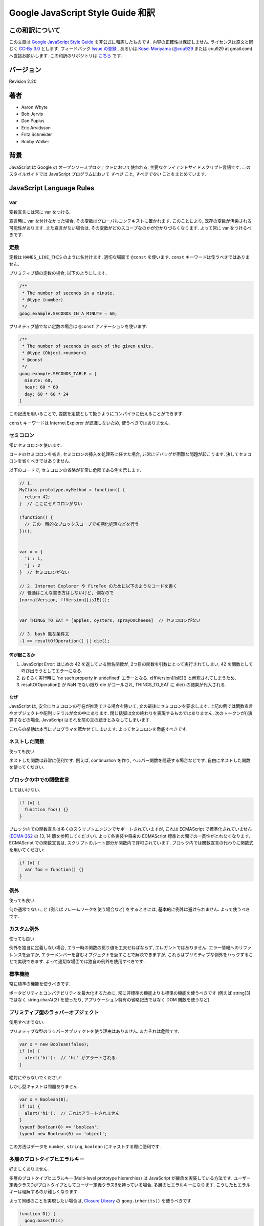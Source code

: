 .. -*- coding: utf-8; -*-

.. Google JavaScript Style Guide 和訳

===============================================================
Google JavaScript Style Guide 和訳
===============================================================


この和訳について
====================
この文章は `Google JavaScript Style Guide <http://google-styleguide.googlecode.com/svn/trunk/javascriptguide.xml>`_ を非公式に和訳したものです. 内容の正確性は保証しません. ライセンスは原文と同じく `CC-By 3.0 <http://creativecommons.org/licenses/by/3.0/>`_ とします. フィードバック `Issue の登録 <https://github.com/cou929/Japanese-Translation-of-Google-JavaScript-Style-Guide/issues>`_ , あるいは `Kosei Moriyama <http://cou929.nu/>`_ (`@cou929 <http://twitter.com/cou929>`_ または cou929 at gmail.com) へ直接お願いします. この和訳のリポジトリは `こちら <https://github.com/cou929/Japanese-Translation-of-Google-JavaScript-Style-Guide/blob/master/doc/index.rst>`_ です.

バージョン
========================================
Revision 2.20

著者
========================================

* Aaron Whyte
* Bob Jervis
* Dan Pupius
* Eric Arvidsson
* Fritz Schneider
* Robby Walker

背景
========================================
JavaScript は Google の オープンソースプロジェクトにおいて使われる, 主要なクライアントサイドスクリプト言語です. このスタイルガイドでは JavaScript プログラムにおいて `すべき` こと, `すべきでない` ことをまとめています.

JavaScript Language Rules
========================================

var
----------------------------------------
変数宣言には常に var をつける.

宣言時に var を付けなかった場合, その変数はグローバルコンテキストに置かれます. このことにより, 既存の変数が汚染される可能性があります. また宣言がない場合は, その変数がどのスコープなのかが分かりづらくなります. よって常に var をつけるべきです.

定数
----------------------------------------
定数は ``NAMES_LIKE_THIS`` のように名付けます. 適切な場面で ``@const`` を使います. ``const`` キーワードは使うべきではありません.

プリミティブ値の定数の場合, 以下のようにします.

.. code-block:: javascript

   /**
    * The number of seconds in a minute.
    * @type {number}
    */
   goog.example.SECONDS_IN_A_MINUTE = 60;

プリミティブ値でない定数の場合は ``@const`` アノテーションを使います.

.. code-block:: javascript

   /**
    * The number of seconds in each of the given units.
    * @type {Object.<number>}
    * @const
    */
   goog.example.SECONDS_TABLE = {
     minute: 60,
     hour: 60 * 60
     day: 60 * 60 * 24
   }

この記法を用いることで, 変数を定数として扱うようにコンパイラに伝えることができます.

``const`` キーワードは Internet Explorer が認識しないため, 使うべきではありません.

セミコロン
----------------------------------------
常にセミコロンを使います.

コードのセミコロンを省き, セミコロンの挿入を処理系に任せた場合, 非常にデバッグが困難な問題が起こります. 決してセミコロンを省くべきではありません.

以下のコードで, セミコロンの省略が非常に危険である例を示します.

.. code-block:: javascript

   // 1.
   MyClass.prototype.myMethod = function() {
     return 42;
   }  // ここにセミコロンがない
   
   (function() {
     // この一時的なブロックスコープで初期化処理などを行う
   })();
   
   
   var x = {
     'i': 1,
     'j': 2
   }  // セミコロンがない
   
   // 2. Internet Explorer や FireFox のために以下のようなコードを書く
   // 普通はこんな書き方はしないけど, 例なので
   [normalVersion, ffVersion][isIE]();
   
   
   var THINGS_TO_EAT = [apples, oysters, sprayOnCheese]  // セミコロンがない
   
   // 3. bash 風な条件文
   -1 == resultOfOperation() || die();

何が起こるか
****************************************

1. JavaScript Error: はじめの 42 を返している無名関数が, 2つ目の関数を引数にとって実行されてしまい, 42 を関数として呼び出そうとしてエラーになる.
2. おそらく実行時に 'no such property in undefined' エラーとなる. x[ffVersion][isIE]() と解釈されてしまうため.
3. resultOfOperation() が NaN でない限り die がコールされ, THINGS_TO_EAT に die() の結果が代入される.

なぜ
****************************************
JavaScript は, 安全にセミコロンの存在が推測できる場合を除いて, 文の最後にセミコロンを要求します. 上記の例では関数宣言やオブジェクトや配列リテラルが文の中にあります. 閉じ括弧は文の終わりを表現するものではありません. 次のトークンが()演算子などの場合, JavaScript はそれを前の文の続きとみなしてしまいます.

これらの挙動は本当にプログラマを驚かせてしまいます. よってセミコロンを徹底すべきです.

ネストした関数
----------------------------------------
使っても良い.

ネストした関数は非常に便利です. 例えば, continuation を作り, ヘルパー関数を隠蔽する場合などです. 自由にネストした関数を使ってください.

ブロックの中での関数宣言
----------------------------------------
してはいけない.

.. code-block:: javascript

   if (x) {
     function foo() {}
   }

ブロック内での関数宣言は多くのスクリプトエンジンでサポートされていますが, これは ECMAScript で標準化されていません (`ECMA-262 <http://www.ecma-international.org/publications/standards/Ecma-262.htm>`_ の 13, 14 節を参照してください). よって各実装や将来の ECMAScript 標準との間での一貫性がとれなくなります. ECMAScript での関数宣言は, スクリプトのルート部分か関数内で許可されています. ブロック内では関数宣言の代わりに関数式を用いてください:

.. code-block:: javascript

   if (x) {
     var foo = function() {}
   }

例外
----------------------------------------
使っても良い.

何か通常でないこと (例えばフレームワークを使う場合など) をするときには, 基本的に例外は避けられません. よって使うべきです.

カスタム例外
----------------------------------------
使っても良い.

例外を独自に定義しない場合, エラー時の関数の戻り値を工夫せねばならず, エレガントではありません. エラー情報へのリファレンスを返すか, エラーメンバーを含むオブジェクトを返すことで解決できますが, これらはプリミティブな例外をハックすることで実現できます. よって適切な場面では独自の例外を使用すべきです.

標準機能
----------------------------------------
常に標準の機能を使うべきです.

ポータビリティとコンパチビリティを最大化するために, 常に非標準の機能よりも標準の機能を使うべきです (例えば string[3] ではなく string.charAt(3) を使ったり, アプリケーション特有の省略記法ではなく DOM 関数を使うなど).

プリミティブ型のラッパーオブジェクト
----------------------------------------
使用すべきでない.

プリミティブな型のラッパーオブジェクトを使う理由はありません. またそれは危険です.

.. code-block:: javascript

   var x = new Boolean(false);
   if (x) {
     alert('hi');  // 'hi' がアラートされる.
   }

絶対にやらないでください!

しかし型キャストは問題ありません.

.. code-block:: javascript

   var x = Boolean(0);
   if (x) {
     alert('hi');  // これはアラートされません
   }
   typeof Boolean(0) == 'boolean';
   typeof new Boolean(0) == 'object';

この方法はデータを ``number``, ``string``, ``boolean`` にキャストする際に便利です.

多層のプロトタイプヒエラルキー
----------------------------------------
好ましくありません.

多層のプロトタイプヒエラルキー(Multi-level prototype hierarchies) は JavaScript が継承を実装している方法です. ユーザー定義クラスDがプロトタイプとしてユーザー定義クラスBを持っている場合, 多層のヒエラルキーになります. こうしたヒエラルキーは理解するのが難しくなります.

よって同様のことを実現したい場合は, `Closure Library <http://code.google.com/closure/library/>`_ の ``goog.inherits()`` を使うべきです.

.. code-block:: javascript
   
   function D() {
     goog.base(this)
   }
   goog.inherits(D, B);
   
   D.prototype.method = function() {
     ...
   };

関数宣言
----------------------------------------
``Foo.prototype.bar = function() { ... };``

メソッドやプロパティをコンストラクタに付与する方法はいくつかありますが, 次の方法を使用してください:

.. code-block:: javascript

   Foo.prototype.bar = function() {
     /* ... */
   };

クロージャ
----------------------------------------
使っても良い. ただし慎重に.

クロージャは JavaScript の中でも最も便利でよく見る機能です. `クロージャについて詳しくはこちらを参照してください <http://jibbering.com/faq/notes/closures/>`_.

ただし一点注意すべき点は, クロージャはその閉じたスコープへのポインタを保持しているという点です. そのため, クロージャを DOM 要素に付加すると循環参照が発生する可能性があり, メモリリークの原因となります. 例えば, 以下のコードを見てください:

.. code-block:: javascript

   function foo(element, a, b) {
     element.onclick = function() { /* 引数 a と b を使う */ };
   }

上記の無名関数はそれらを使う・使わないにかかわらず ``element``, ``a``, ``b`` への参照をずっと保持しています. ``element`` はクロージャへの参照をもっているので, 循環が発生していて, gc が回収できなくなっています. この場合, コードは以下のような構造になっています:

.. code-block:: javascript

   function foo(element, a, b) {
     element.onclick = bar(a, b);
   }
   
   function bar(a, b) {
     return function() { /* 引数 a と b を使う */ }
   }

eval()
----------------------------------------
デシリアライズ (deserialization) するときのみ使用可. (例えば RPC レスポンスを評価するときなど)

``eval()`` はセマンティクスを混乱させやすいし, ユーザーインプットを ``eval()`` したものは危険です. 通常はもっとクリアで安全な代替手段が存在するので, 大抵の場合には ``eval()`` は使用すべきではありません. しかし ``eval`` をデシリアライズ (deserialization) に使う場合は, 代替手段よりも ``eval`` の方が便利です. (例えば RPC レスポンスを評価するときなど)

Deserialization とはバイト列をメモリ上のデータ構造に変換する処理です. 例えば, 以下のようなオブジェクトがファイルに書き出してあったとします:

.. code-block:: javascript

   users = [
     {
       name: 'Eric',
       id: 37824,
       email: 'jellyvore@myway.com'
     },
     {
       name: 'xtof',
       id: 31337,
       email: 'b4d455h4x0r@google.com'
     },
     ...
   ];

単にこの文字列を ``eval`` するだけで, このデータをメモリに移すことができます.

また, ``eval()`` によって RPC のレスポンスを簡単にデコードできます. 例えば ``XMLHttpRequest`` を使って RPC の呼出を行ない, サーバは JavaScript を返す場合はこのようになります:

.. code-block:: javascript

   var userOnline = false;
   var user = 'nusrat';
   var xmlhttp = new XMLHttpRequest();
   xmlhttp.open('GET', 'http://chat.google.com/isUserOnline?user=' + user, false);
   xmlhttp.send('');
   // サーバは以下のようなコードを返す:
   // userOnline = true;
   if (xmlhttp.status == 200) {
     eval(xmlhttp.responseText);
   }
   // userOnline は現在 true になる.

with() {}
----------------------------------------
使用すべきでない.

``with`` によってコードの意味がわかりにくくなります. ``with`` のオブジェクトはローカル変数と衝突するプロパティを持ちます. これによってプログラムの意味が大きく変わってしまいます. 例えば次のコードはどういう動作をするでしょう?

.. code-block:: javascript

   with (foo) {
     var x = 3;
     return x;
   }

答え: anything. ローカル変数 ``x`` は ``foo`` プロパティによって上書きされます. もし ``x`` がセッターだったとき, 3 を代入することが沢山のコードを実行してしまいます. ``with`` を使ってはいけません.

this
----------------------------------------
オブジェクトのコンストラクタ, メソッド, クロージャのセットアップのときのみ使用可.

this の意味はトリッキーです. this はグローバルスコープを指していたり (多くの場合), 呼び出し元を指していたり (``eval``), DOMのノードを指していたり (イベントハンドラを HTML 要素にセットした場合), 新しく作られたオブジェクトを指していたり (コンストラクタ), なにか他のオブジェクトを指している場合 (call(), apply() された関数) もあります.

this の使用は間違えやすいので, 以下の場面以外での使用は制限されています.

- コンストラクタ内での使用
- オブジェクトのメソッド内での使用 (クロージャの作成を含む)

for-in ループ
----------------------------------------
オブジェクト, map, hash のキーに対してイテレーションする場合のみ使用可.

``for-in`` ループは配列のすべての要素を走査する場合などによく誤って利用されています. これはインデックス ``0`` から ``length - 1`` までをループするわけではなく, 配列プロトタイプにあるすべてのキーについてループします. 以下は ``for-in`` ループでの配列の走査を失敗する例です.

.. code-block:: javascript

   function printArray(arr) {
     for (var key in arr) {
       print(arr[key]);
     }
   }
   
   printArray([0,1,2,3]);  // 正しく動作.
   
   var a = new Array(10);
   printArray(a);  // 正しく動かない.
   
   a = document.getElementsByTagName('*');
   printArray(a);  // 正しく動かない.
   
   a = [0,1,2,3];
   a.buhu = 'wine';
   printArray(a);  // 正しく動かない.

   a = new Array;
   a[3] = 3;
   printArray(a);  // 正しく動かない.

配列には通常の ``for`` ループを使用してください.

.. code-block:: javascript

   function printArray(arr) {
     var l = arr.length;
     for (var i = 0; i < l; i++) {
       print(arr[i]);
     }
   }

連想配列
----------------------------------------
配列を map/hash/連想配列 として使用してはいけません.

連想配列は許可されていません, つまり配列に数値以外のインデックスを使用してはいけません. map/hash を使いたいときは配列でなくオブジェクトを使用してください. なぜならこのような機能はもともと配列ではなくオブジェクトの機能です. 配列はオブジェクトを拡張したものです (そして他の JavaScript のオブジェクト, Data, RegExp, String なども同様です).

複数行の string リテラル
----------------------------------------
以下のような複数行の文字列は使用してはいけません.

.. code-block:: javascript

   var myString = 'A rather long string of English text, an error message \
                   actually that just keeps going and going -- an error \
                   message to make the Energizer bunny blush (right through \
                   those Schwarzenegger shades)! Where was I? Oh yes, \
                   you\'ve got an error and all the extraneous whitespace is \
                   just gravy.  Have a nice day.';

各行の先頭の空白はコンパイラによって安全に取り除かれますが, スラッシュの後の空白によってトリッキーなエラーが発生する可能性があります. また多くの JavaScript エンジンはこの記法をサポートしていますが, これは ECMAScript 標準ではありません.

このような場合は, 次のように文字列を結合させます.

.. code-block:: javascript

   var myString = 'A rather long string of English text, an error message ' +
       'actually that just keeps going and going -- an error ' +
       'message to make the Energizer bunny blush (right through ' +
       'those Schwarzenegger shades)! Where was I? Oh yes, ' +
       'you\'ve got an error and all the extraneous whitespace is ' +
       'just gravy.  Have a nice day.';

.. note:: 訳注

   バックスラッシュによる複数行の string リテラルは ECMAScript 3 では非標準だったのですが, ECMAScript 5 では標準化されたようです.

   http://www.ecma-international.org/publications/files/ECMA-ST/ECMA-262.pdf

配列・オブジェクトリテラル
----------------------------------------
使用して良い.

``Array``, ``Object`` コンストラクタではなくリテラルを使ってください.

``Array`` コンストラクタはその引数の取り方のせいでエラーを引き起こしがちです.

.. code-block:: javascript
   
   // 長さは 3.
   var a1 = new Array(x1, x2, x3);
   
   // 長さは 2.
   var a2 = new Array(x1, x2);
   
   // もし x1 が数字で, かつ自然数の場合, length は x1 になる.
   // もし x1 が数字で, かつ自然数でない場合, 例外が発生する.
   // 数字でない場合, 配列は x1 を値として持つ.
   var a3 = new Array(x1);
   
   // 長さは 0.
   var a4 = new Array();

コンストラクタはこのような動作をするので, もし別のひとがコードを書き換えて, コンストラクタに2つの引数を与えていたところを1つにすると, その結果できた配列は期待する長さを持っていないかもしれません.

このようなミスを避けるために, 配列のリテラルを使用してください.

.. code-block:: javascript

   var a = [x1, x2, x3];
   var a2 = [x1, x2];
   var a3 = [x1];
   var a4 = [];

オブジェクトの場合は, コンストラクタに配列のような紛らわしさはないのですが, 可読性と一貫性のためにリテラルを使用してください. 

.. code-block:: javascript

   var o = new Object();
   
   var o2 = new Object();
   o2.a = 0;
   o2.b = 1;
   o2.c = 2;
   o2['strange key'] = 3;

上記のようなコードは, 以下のように書くべきです.

.. code-block:: javascript

   var o = {};
   
   var o2 = {
     a: 0,
     b: 1,
     c: 2,
     'strange key': 3
   };

ビルトインオブジェクトのプロトタイプの書き換え
--------------------------------------------------------------------------------
してはいけません.

``Object.prototype`` や ``Array.prototype`` などのビルトインオブジェクトのプロトタイプを変更することは厳密に禁じられています. ``Function.prototype`` などはそれに比べ比較的安全ですが, デバッグ時に問題を引き起こす可能性があるので, 変更は避けてください.

Internet Explorer の条件付きコメント
--------------------------------------------------------------------------------
使ってはいけない.

次のように書かないでください.

.. code-block:: javascript

   var f = function () {
     /*@cc_on if (@_jscript) { return 2* @*/  3; /*@ } @*/
   };

条件付きコメントはランタイムに JavaScript のシンタックスツリーを変更するので, 自動化されたツールの動作を妨げてしまいます.

JavaScript Style Rules
========================================

命名
----------------------------------------
基本的に次のように命名してください: ``functionNamesLikeThis, variableNamesLikeThis, ClassNamesLikeThis, EnumNamesLikeThis, methodNamesLikeThis, and SYMBOLIC_CONSTANTS_LIKE_THIS.``

プロパティとメソッド
****************************************

- ``Private`` のプロパティ, 変数, メソッドには, 末尾にアンダースコア ``_`` を付けてください.
- ``Protected`` のプロパティ, 変数, メソッドにはアンダースコアを付けないでください (パブリックなものと同様です).

``Private`` と ``Protected`` に関しては visibility のセクションを参考にしてください.

メソッドと関数パラメータ
****************************************
オプション引数には ``opt_`` というプレフィックスをつけてください.

可変長の引数を取る場合, 最後の引数を ``var_args`` と名づけてください. ただし参照する際は ``var_args`` ではなく ``arguments`` を参照するようにしてください.

オプション引数と可変長引数に関しては ``@param`` アノテーションでもコンパイラは正しく解釈してくれます. 両方を同時に用いることが好ましいです.

getter と setter
****************************************
getter, setter は必須ではありません. もし使う場合は ``getFoo()``, ``setFoo(value)`` という名前にしてください. (boolean の getter の場合は ``isFoo()`` も許可されています. こちらのほうがより自然です.)

名前空間
****************************************
JavaScript は階層的なパッケージングや名前空間をサポートしていません.

グローバル名前衝突が起こるとデバッグは難しくなり, 2つのプロジェクトの統合も難しくなります. 名前の衝突を避け, 共有できる JavaScript コードをモジュール化するために, 以下のような規約を設けています.

グローバルなコードには名前空間を使う
""""""""""""""""""""""""""""""""""""""""""""""""""""""""""""""""""""""""""""""""
グローバルスコープに出すものには, プロジェクトやライブラリ名に関連したプレフィックスを常に付けてください. 例えば "Project Sloth" の場合, ``sloth.*`` という具合です.

.. code-block:: javascript

   var sloth = {};
   
   sloth.sleep = function() {
     ...
   };
   
`Closure Library <http://code.google.com/closure/library/>`_ や `Dojo toolkit <http://www.dojotoolkit.org/>`_ でも名前空間を定義する関数が提供されています. これらを使う場合は一貫性に注意してください.

.. code-block:: javascript

   goog.provide('sloth');
   
   sloth.sleep = function() {
     ...
   };

名前空間のオーナーシップへの配慮
""""""""""""""""""""""""""""""""""""""""""""""""""""""""""""""""""""""""""""""""
子の名前空間を作る場合は, 親の名前空間への連絡をしてください. sloth から hats というプロジェクトを始めた場合は, sloth チームに ``sloth.hats`` という名前を使用する旨を伝えてください.

外部のコードと内部のコードで別の名前空間を使う
""""""""""""""""""""""""""""""""""""""""""""""""""""""""""""""""""""""""""""""""
"外部のコード (External code)" とはあなたのコードの外から読み込んだもので, 独立してコンパイルされたものです. 内部と外部のコードの名前空間は厳密に分けてください. もし ``foo.hats.*`` という外部ライブラリを使用した場合, 衝突の可能性があるので, 内部のコードでは ``foo.hats.*`` に何も定義してはいけません.

.. code-block:: javascript
   
   foo.require('foo.hats');
   
   /**
    * 間違い -- 絶対にこのようにはしないでください.
    * @constructor
    * @extend {foo.hats.RoundHat}
    */
   foo.hats.BowlerHat = function() {
   };

もし外部名前変数に新しい API を定義する必要がある場合は, 明示的に公開 API をエクスポート擦る必要があります. 一貫性とコンパイラの最適化のために, 内部のコードでは内部の API を内部の名前で呼ぶ必要があります. 

.. code-block:: javascript

   foo.provide('googleyhats.BowlerHat');
   
   foo.require('foo.hats');
   
   /**
    * @constructor
    * @extend {foo.hats.RoundHat}
    */
   googleyhats.BowlerHat = function() {
     ...
   };
   
   goog.exportSymbol('foo.hats.BowlerHat', googleyhats.BowlerHat);

長い型名をエイリアスし可読性を向上させる
""""""""""""""""""""""""""""""""""""""""""""""""""""""""""""""""""""""""""""""""
ローカルのエイリアスを使うことで長い型名の可読性を向上できる場合はそうしてください. エイリアスの名前は型名の最後の部分にしてください.

.. code-block:: javascript

   /**
    * @constructor
    */
   some.long.namespace.MyClass = function() {
   };
   
   /**
    * @param {some.long.namespace.MyClass} a
    */
   some.long.namespace.MyClass.staticHelper = function(a) {
   	  ...
   };
   
   myapp.main = function() {
   	var MyClass = some.long.namespace.MyClass;
   	var staticHelper = some.long.namespace.MyClass.staticHelper;
   	staticHelper(new MyClass());
   };

名前空間のエイリアスは作成しないでください.

.. code-block:: javascript

   // 訳注: 悪い例
   myapp.main = function() {
     var namespace = some.long.namespace;
     namespace.MyClass.staticHelper(new namespace.MyClass());
   };

エイリアスした型のプロパティにはアクセスしないでください. ただし列挙型は除きます.

.. code-block:: javascript

   // 訳注: エイリアスからのプロパティアクセスが許可される例 (enumであるため)
   /** @enum {string} */
   some.long.namespace.Fruit = {
     APPLE: 'a',
     BANANA: 'b'
   };
   
   myapp.main = function() {
     var Fruit = some.long.namespace.Fruit;
     switch (fruit) {
       case Fruit.APPLE:
         ...
       case Fruit.BANANA:
         ...
     }
   };

.. code-block:: javascript

   // 訳注: 悪い例
   myapp.main = function() {
     var MyClass = some.long.namespace.MyClass;
     MyClass.staticHelper(null);
   };

グローバルスコープではエイリアスを使用しないでください. エイリアスは関数スコープの中でのみ使用可能です.

ファイル名
****************************************
ファイル名は case-sensitive なプラットフォームのために, 必ず小文字にしてください. サフィックスは ``.js`` に, 句読点は ``-``, ``_`` (``_`` よりも ``-`` を使用してください) 以外は使わないでください.

カスタム toString() メソッド
----------------------------------------
副作用なしに, 必ず動作しないといけません.

``toString()`` メソッドを定義して, 独自のオブジェクトがどのように文字列化されるかを定義できます. ただし以下の2点が必ず守られる必要があります.

1. 必ず成功する
2. 副作用がない

これらが守られなかった場合, 簡単に問題が引き起こされてしまいます. 例えば ``toString()`` が ``assert`` を呼び出している場合, ``assert`` はオブジェクト名をアウトプットしようとするので, ``toString()`` が必要になります.

初期化の延期
----------------------------------------
しても良い.

必ずしも宣言時に変数の初期化ができるわけではないので, 初期化を延期することは認められています.

明示的なスコープ
----------------------------------------
常に必要です.

常に明示的なスコープを使用してください. ポータビリティが向上し, またクリアになります. 例えば ``window`` が content window でないアプリケーションもあるので, ``window`` に依存するようなコードは書かないでください.

コードのフォーマット
----------------------------------------
基本的に `C++ formatting rules <http://google-styleguide.googlecode.com/svn/trunk/cppguide.xml#Formatting>`_ に従います. 以下はそれに追加する項目です.

波括弧
********************************************************************************
処理系によってセミコロンが暗黙で挿入されるのを防ぐために, かならず開き波括弧は改行せずに同じ行に書いてください.

.. code-block:: javascript

   if (something) {
     // ...
   } else {
     // ...
   }
   
配列・オブジェクトの初期化
********************************************************************************
一行に収まる場合は, 初期化を一行で行ってもかまいません.

.. code-block:: javascript

   var arr = [1, 2, 3];  // 括弧の前後に空白を入れないでください
   var obj = {a: 1, b: 2, c: 3};  // 括弧の前後に空白を入れないでください

複数行に渡る初期化の場合は, ふつうのブロック同様スペース2つのインデントを行ってください.

.. code-block:: javascript

   // オブジェクトの初期化
   var inset = {
     top: 10,
     right: 20,
     bottom: 15,
     left: 12
   };
   
   // 配列の初期化
   this.rows_ = [
     '*Slartibartfast* <fjordmaster@magrathea.com>',
     '*Zaphod Beeblebrox* <theprez@universe.gov>',
     '*Ford Prefect* <ford@theguide.com>',
     '*Arthur Dent* <has.no.tea@gmail.com>',
     '*Marvin the Paranoid Android* <marv@googlemail.com>',
     'the.mice@magrathea.com'
   ];
   
   // メソッドの引数としてのオブジェクト
   goog.dom.createDom(goog.dom.TagName.DIV, {
     id: 'foo',
     className: 'some-css-class',
     style: 'display:none'
   }, 'Hello, world!');
  
identifer が長い場合, プロパティを整列させると問題を引き起こす場合があるので, 整列させないようにしてください.

.. code-block:: javascript
   
   CORRECT_Object.prototype = {
     a: 0,
     b: 1,
     lengthyName: 2
   };
   
以下のようにはしないでください.

.. code-block:: javascript
   
   WRONG_Object.prototype = {
     a          : 0,
     b          : 1,
     lengthyName: 2
   };

関数の引数
********************************************************************************
可能ならば, すべての関数の引数は一行にしてください. もしそれでは80文字の制限を超えてしまう場合は, 読みやすい形で複数行にしてください. スペースの節約のために各行をできるだけ80文字に近づけるように書くか, あるいは可読性のためにひとつの引数に付き一行を割り当てます. インデントは空白4つにするか, 括弧にあわせてください. 以下に典型的な例を示します.

.. code-block:: javascript

   // 空白4つのインデント, 80文字近くまで並べる. とても長い関数名で, スペースが少ない場合.
   goog.foo.bar.doThingThatIsVeryDifficultToExplain = function(
       veryDescriptiveArgumentNumberOne, veryDescriptiveArgumentTwo,
       tableModelEventHandlerProxy, artichokeDescriptorAdapterIterator) {
     // ...
   };
   
   // 空白4つのインデント, 1引数につき1行. とても長い関数名で各引数を強調したい場合
   goog.foo.bar.doThingThatIsVeryDifficultToExplain = function(
       veryDescriptiveArgumentNumberOne,
       veryDescriptiveArgumentTwo,
       tableModelEventHandlerProxy,
       artichokeDescriptorAdapterIterator) {
     // ...
   };
   
   // 括弧に合わせたインデント, 80文字近くまで並べる. 引数を見やすくまとめて, スペースが少ない場合.
   function foo(veryDescriptiveArgumentNumberOne, veryDescriptiveArgumentTwo,
                tableModelEventHandlerProxy, artichokeDescriptorAdapterIterator) {
     // ...
   }
   
   // 括弧に合わせたインデント, 1引数につき1行. 引数を見やすくまとめて, 各引数を強調したい場合.
   function bar(veryDescriptiveArgumentNumberOne,
                veryDescriptiveArgumentTwo,
                tableModelEventHandlerProxy,
                artichokeDescriptorAdapterIterator) {
     // ...
   }

関数呼び出しそのものがインデントされている場合は, オリジナルの文のはじめからスペース4つ分のインデントをあけ引数を記述, 関数呼び出しのはじめからスペース4つ分のインデントをあけ引数を記述, のどちらでもかまいません. 以下はすべて正しいインデント方法です.

.. code-block:: javascript

   if (veryLongFunctionNameA(
           veryLongArgumentName) ||
       veryLongFunctionNameB(
       veryLongArgumentName)) {
     veryLongFunctionNameC(veryLongFunctionNameD(
         veryLongFunctioNameE(
             veryLongFunctionNameF)));
   }

無名関数を渡す場合
********************************************************************************
関数の引数として無名関数を定義し渡すとき, 無名関数の中身はその分の左端からスペース2つか, あるいは ``function`` キーワードの左端からスペース2つのインデントを入れます. これは引数の無名関数の可読性を高めるためのルールです (例えばコードが右側に寄りすぎてしまうのを防ぎます).

.. code-block:: javascript

   prefix.something.reallyLongFunctionName('whatever', function(a1, a2) {
     if (a1.equals(a2)) {
       someOtherLongFunctionName(a1);
     } else {
       andNowForSomethingCompletelyDifferent(a2.parrot);
     }
   });
   
   var names = prefix.something.myExcellentMapFunction(
       verboselyNamedCollectionOfItems,
       function(item) {
         return item.name;
       });
   
More Information
********************************************************************************
配列・オブジェクトの初期化と引数としての無名関数以外では, すべて文の左端に合わせるか, 左からスペース4つのインデントにします.

.. code-block:: javascript

   someWonderfulHtml = '' +
                       getEvenMoreHtml(someReallyInterestingValues, moreValues,
                                       evenMoreParams, 'a duck', true, 72,
                                       slightlyMoreMonkeys(0xfff)) +
                       '';
   
   thisIsAVeryLongVariableName =
       hereIsAnEvenLongerOtherFunctionNameThatWillNotFitOnPrevLine();
   
   thisIsAVeryLongVariableName = 'expressionPartOne' + someMethodThatIsLong() +
       thisIsAnEvenLongerOtherFunctionNameThatCannotBeIndentedMore();
   
   someValue = this.foo(
       shortArg,
       '非常に長い文字列型の引数 - 実際にはこのようなケースはとてもよくあります.',
       shorty2,
       this.bar());
   
   if (searchableCollection(allYourStuff).contains(theStuffYouWant) &&
       !ambientNotification.isActive() && (client.isAmbientSupported() ||
                                           client.alwaysTryAmbientAnyways())) {
     ambientNotification.activate();
   }
   
空白行
********************************************************************************
論理的に関連のある行をまとめるために空白行を使用してください.

.. code-block:: javascript

   doSomethingTo(x);
   doSomethingElseTo(x);
   andThen(x);
   
   nowDoSomethingWith(y);
   
   andNowWith(z);
   
2項・3項演算子
********************************************************************************
演算子は常に先行する行においてください. そうしないと暗黙のセミコロンの問題が発生します. 改行を入れる場合は上記のルールにのっとってインデントします.

.. code-block:: javascript

   var x = a ? b : c;  // 可能ならば1行に
   
   // 空白4つのインデント
   var y = a ?
       longButSimpleOperandB : longButSimpleOperandC;
   
   // 最初のオペランドに合わせたインデント
   var z = a ?
           moreComplicatedB :
           moreComplicatedC;
   
丸括弧
----------------------------------------
必要なところだけで使います.

構文上・ 意味上不可欠な場面以外では, 丸括弧を使わないようにします.

単項演算子 (delete, typeof) や void に丸括弧を使用してはいけません. また return や throw, case, new などのあとにも付けません.

文字列
----------------------------------------
``"`` よりも ``'`` を使ってください.

ダブルクオートよりもシングルクオートを使ってください. そのほうが HTML を含む文字列を作る際に便利です.

.. code-block:: javascript

   var msg = 'なんらかの HTML';

Visibility (private, protected 領域)
----------------------------------------
JSDoc の ``@private``, ``@protected`` アノテーションが推奨されます.

クラス, 関数, プロパティの visibility レベルの指定に, JSDoc の ``@private``, ``@protected`` アノテーションを使うことが推奨されます.

コンパイル時に ``--jscomp_warning=visibility`` フラグを付けることで, visibility の侵害があった場合コンパイラが警告を出してくれるようにできます. 詳しくは `Closure Compiler Warnings <http://code.google.com/p/closure-compiler/wiki/Warnings>`_ を参照してください.

``@private`` なグローバル変数と関数は同じファイルのコードからのみアクセスできます.

``@private`` なコンストラクタは, 同じファイルの同じインスタンスのメンバーからアクセスできます. また ``@private`` コンストラクタは同じファイルのパブリックな静的プロパティと ``instanceof`` 演算子からアクセスできます.

グローバル変数・関数・コンストラクタは ``@protected`` にはなりません.

.. code-block:: javascript

   // File 1.
   // AA_PrivateClass_ と AA_init_ はグローバルで同じファイルからなのでアクセスできる
   
   /**
    * @private
    * @constructor
    */
   AA_PrivateClass_ = function() {
   };
   
   /** @private */
   function AA_init_() {
     return new AA_PrivateClass_();
   }
   
   AA_init_();
   
``@private`` なプロパティは同じファイルのすべてのコードにアクセスできます. 加えて, そのプロパティがクラスに属していた場合, そのプロパティが含まれるクラスの静的メソッドとインスタンスメソッドにもアクセスできます. ただし, 別ファイルのサブクラスからアクセスしたり, オーバーライドすることはできません.

``@protected`` なプロパティは同じファイルのすべてのコードにアクセスできます. 加えて, そのプロパティを含むクラスのサブクラスの, 静的メソッドとインスタンスメソッドにもアクセスできます.

ここで, これらのセマンティクスは C++ や Java のものとは異なっていることに注意してください. まずここでの private, protected 指定は同じファイルのすべてのコードにアクセス権を与えていて, C++ や Java のようにクラスの継承関係によってアクセス権が変化するものではありません. また private なプロパティはサブクラスからオーバーライドできないことも, C++ などと異なる点です.

.. code-block:: javascript

   // File 1.
   
   /** @constructor */
     AA_PublicClass = function() {
   };
   
   /** @private */
   AA_PublicClass.staticPrivateProp_ = 1;
   
   /** @private */
   AA_PublicClass.prototype.privateProp_ = 2;
   
   /** @protected */
   AA_PublicClass.staticProtectedProp = 31;
   
   /** @protected */
   AA_PublicClass.prototype.protectedProp = 4;
   
   // File 2.
   
   /**
    * @return {number} The number of ducks we've arranged in a row (一列にならべるアヒルの数).
    */
   AA_PublicClass.prototype.method = function() {
     // これら2つのプロパティへの合法的なアクセス
     return this.privateProp_ + AA_PublicClass.staticPrivateProp_;
   };
   
   // File 3.
   
   /**
    * @constructor
    * @extends {AA_PublicClass}
    */
   AA_SubClass = function() {
     // protected な静的プロパティへの合法的なアクセス
     AA_PublicClass.staticProtectedProp = this.method();
   };
   goog.inherits(AA_SubClass, AA_PublicClass);
   
   /**
    * @return {number} The number of ducks we've arranged in a row (一列にならべるアヒルの数).
    */
   AA_SubClass.prototype.method = function() {
     // protected なインスタンスプロパティへの合法的なアクセス
     return this.protectedProp;
   };

JavaScript の型
----------------------------------------
コンパイラによって強制されます.

JSDoc で型についてドキュメント化するときはできるだけ型を特定し正確にしてください. サポートしているのは `JS2 <http://wiki.ecmascript.org/doku.php?id=spec:spec>`_ と JS1.x の型です.

JavaScript 型指定言語
********************************************************************************
JS2 のプロポーサルには JavaScript の型を指定するための言語が記述されています. この言語を使って JSDoc のドキュメントに関数パラメータや返り値の型を記述します.

JS2 のプロポーサルの発展によって, 記法にも変化がありました. コンパイラは古い記法をサポートしていますがそれらは非推奨です.

.. note:: 訳注

   省略しました. 詳しくは原文にある表を参照してください. 後日補完します.

   http://google-styleguide.googlecode.com/svn/trunk/javascriptguide.xml?showone=JavaScript_Types#JavaScript_Types

JavaScript の型
********************************************************************************

.. note:: 訳注

   省略しました. 詳しくは原文にある表を参照してください. 後日補完します.

   http://google-styleguide.googlecode.com/svn/trunk/javascriptguide.xml?showone=JavaScript_Types#JavaScript_Types

nullable vs オプション パラメータとプロパティ
********************************************************************************
JavaScript は弱い型付けの言語なので, 関数の引数やクラスのプロパティの オプション引数, nullable (ヌルを取り得る), undefine の3つの違いについて知る必要があります.

オブジェクトの型 (あるいは参照型) はデフォルトで nullable です. しかし関数の型はデフォルトで nullable ではありません. オブジェクトは文字列, 数字, 真偽値, undefine 以外のものか null として定義されます. 例として以下のコードを示します.

.. code-block:: javascript

   /**
    * コンストラクタの引数 value で初期化されるクラス.
    * @param {Object} value Some value.
    * @constructor
    */
   function MyClass(value) {
     /**
      * 何らかの値.
      * @type {Object}
      * @private
      */
     this.myValue_ = value;
   }
   
このコードではコンパイラに ``myValue_`` プロパティはオブジェクトか null をとるように指定しています. もし ``myValue_`` が null を取りえなくする場合は次のようにします。

.. code-block:: javascript

   /**
    * コンストラクタの引数 value (なんらかの null でない値) で初期化されるクラス.
    * @param {!Object} value Some value.
    * @constructor
    */
   function MyClass(value) {
     /**
      * 何らかの値.
      * @type {!Object}
      * @private
      */
     this.myValue_ = value;
   }
   
この場合, もし ``myClass`` が null で初期化されたとき, コンパイラがワーニングを出します.

関数のオプションパラメータは実行時に undefined に成り得ます. よってそれらがクラスのプロパティとして使われる場合は, 以下のように定義する必要があります.

.. code-block:: javascript

   /**
    * コンストラクタの引数 value (オプション) で初期化されるクラス.
    * @param {Object=} opt_value Some value (optional).
    * @constructor
    */
   function MyClass(opt_value) {
     /**
      * 何らかの値.
      * @type {Object|undefined}
      * @private
      */
     this.myValue_ = opt_value;
   }

この場合 ``myValue_`` はオブジェクト, null, undefined を取り得ます.

ここで ``opt_value`` は ``{Object|undefined}`` ではなく ``{Object=}`` と定義されていることに注意してください. これはオプションのパラメータは定義上そもそも undefined に成りえるためです. 可読性のためわざわざ undefined を取りうることを明示する必要はありません.

最後に, nullable と オプション引数 の指定は直行しています. よって以下の4つの宣言はすべて別の意味です.

.. code-block:: javascript

   /**
    * 4つのうち2つは nullable, 2つはオプション
    * @param {!Object} nonNull Mandatory (must not be undefined), must not be null.
    * @param {Object} mayBeNull Mandatory (must not be undefined), may be null.
    * @param {!Object=} opt_nonNull Optional (may be undefined), but if present,
    *     must not be null!
    * @param {Object=} opt_mayBeNull Optional (may be undefined), may be null.
    */
   function strangeButTrue(nonNull, mayBeNull, opt_nonNull, opt_mayBeNull) {
     // ...
   };
   
コメント
----------------------------------------
JSDoc を使用してください.

ファイル, クラス, メソッドをドキュメンテーションするために `JSDoc <http://code.google.com/p/jsdoc-toolkit/>`_ のコメントを使用してください. インラインのコメントには ``//`` を使います. 加えて, `C++ style for comments <http://google-styleguide.googlecode.com/svn/trunk/cppguide.xml#Comments>`_ に基本的に従います. つまり以下のような内容を記述します.

- コピーライトと作者情報
- トップレベル (ファイルレベル) のコメント. このファイルに詳しくない読者を対象として, このファイルでは何をしているのかを説明します. (例えば, 主要なコードのパーツとそれらがどのように協調しているかを1パラグラフ程度で書きます)
- 必要ならばクラス, 関数, 変数と実装のコメント
- 対象ブラウザ
- 固有の記法 (capitalization, punctuation, spelling)

文章が断片的になることは避けて, 文の開始は大文字, 文の最後には句点を入れます.

新人プログラマがあなたのコードをメンテナンスすることを想定して書いてください. そうすればきっとうまくいきます!

コンパイラは JSDoc で書かれたコメントから情報を抜き出し, validation や不要なコードの削除, コードの圧縮などに使用します. よって JSDoc の正しい記法で記述してください.

トップレベル・ファイルレベルコメント
********************************************************************************
トップレベルコメントはそのコードに詳しくない読者を対象として, そのファイルが何をしているのかを説明するコメントです. ファイルの内容, 作者, コンパチビリティの情報などを記述します.

.. code-block:: javascript

   // Copyright 2009 Google Inc. All Rights Reserved.
   
   /**
    * @fileoverview ファイルの説明, 使用方法や
    * 依存関係の情報など.
    * @author user@google.com (Firstname Lastname)
    */
   
クラスコメント
********************************************************************************
クラスコメントには説明と使用方法を記述します. コンストラクタのパラメータについても記述します. もし他のクラスを継承している場合は ``@extends`` タグを使用します. インタフェースを実装している場合は ``@implements`` タグを使用します.

.. code-block:: javascript

   /**
    * なんだか楽しいクラス.
    * @param {string} arg1 An argument that makes this more interesting.
    * @param {Array.<number>} arg2 List of numbers to be processed.
    * @constructor
    * @extends {goog.Disposable}
    */
   project.MyClass = function(arg1, arg2) {
     // ...
   };
   goog.inherits(project.MyClass, goog.Disposable);
   
メソッド・関数コメント
********************************************************************************
パラメータの説明を必ず記述します. それが適切・必要な場合はフルセンテンスで記述します. メソッドの説明文は, 第三者が宣言している文体で書きます.

.. code-block:: javascript

   /**
    * テキストをなにか全く別のテキストに変換する
    * @param {string} arg1 An argument that makes this more interesting.
    * @return {string} Some return value.
    */
   project.MyClass.prototype.someMethod = function(arg1) {
     // ...
   };
   
   /**
    * MyClass のインスタンスを処理して何かを返す関数
    * @param {project.MyClass} obj Instance of MyClass which leads to a long
    *     comment that needs to be wrapped to two lines.
    * @return {boolean} Whether something occured.
    */
   function PR_someMethod(obj) {
     // ...
   }
   
パラメータのないシンプルな getter メソッドの場合は説明を省略できます.

.. code-block:: javascript

   /**
    * @return {Element} あるコンポーネントの要素.
    */
   goog.ui.Component.prototype.getElement = function() {
     return this.element_;
   };
   
プロパティコメント
********************************************************************************
プロパティにもコメントを付けると良いです.

.. code-block:: javascript
   
   /**
    * 1 pane ごとの最大数.
    * @type {number}
    */
   project.MyClass.prototype.someProperty = 4;

型キャストコメント
********************************************************************************
型チェックがある文の型を正確に推論できない場合, 型キャストのコメントを付加して括弧でくくります. 括弧は必ず必要です. コメントと共に括弧でくくります.

.. code-block:: javascript
   
   /** @type {number} */ (x)
   (/** @type {number} */ x)
   
JSDoc のインデント
********************************************************************************
``@param``, ``@return``, ``@supported``, ``@this``, ``@deprecated`` アノテーションが複数行に渡る場合, 空白4つのインデントを使います.

.. code-block:: javascript

   /**
    * 説明文が長く, 複数行にまたがった場合の例.
    * @param {string} これはとても説明文の長い引数の例です. 複数行にまたがる場合は空白4つ分の
    *     インデントを入れてください.
    * @return {number} これはとても説明文の長い返り値の例です. 複数行にまたがる場合は空白4つ分の
    *     インデントを入れてください.
    */
   project.MyClass.prototype.method = function(foo) {
     return 5;
   };

``@fileoverview`` のコメントはインデントしてはいけません.

文章の左端でそろえる方法も可能ですが, 推奨されません. 変数名が変わったときに毎回対応する必要が出てくるためです.

.. code-block:: javascript

   /**
    * これらは推奨されないインデントの例です.
    * @param {string} これはとても説明文の長い引数の例です. 複数行にまたがっていますが, 上の例のように
    *                     4スペースのインデントではありません.
    * @return {number} これはとても説明文の長い返り値の例です. 複数行にまたがっていますが, 4つの空白ではなく
    *                  説明文の開始位置にあわせてインデントしています.
    */
   project.MyClass.prototype.method = function(foo) {
     return 5;
   };
   
Enum
********************************************************************************
.. code-block:: javascript

   /**
    * 3つの状態を持つ Enum
    * @enum {number}
    */
   project.TriState = {
     TRUE: 1,
     FALSE: -1,
     MAYBE: 0
   };
   
Enum は有効な型でもあるので, パラメータの型などで使用することができます.

.. code-block:: javascript

   /**
    * プロジェクトの状態をセットする関数
    * @param {project.TriState} state New project state.
    */
   project.setState = function(state) {
     // ...
   };
   
Typedef
********************************************************************************
型が複雑になることもあります. 例えばある要素を引数としてとる関数はこのようになります:

.. code-block:: javascript

   /**
    * @Param {string} tagName
    * @param {(string|Element|Text|Array.<Element>|Array.<Text>)} contents
    * @return {Element}
    */
   goog.createElement = function(tagName, contents) {
     ...
   };
   
``@typedef`` タグで型を定義することができます.

.. code-block:: javascript

   /** @typedef {(string|Element|Text|Array.<Element>|Array.<Text>)} */
   goog.ElementContent;
   
   /**
   * @param {string} tagName
   * @param {goog.ElementContent} contents
   * @return {Element}
   */
   goog.createElement = function(tagName, contents) {
   ...
   };

テンプレート型
********************************************************************************
コンパイラはテンプレート型を不完全にしかサポートできていません. コンパイラは無名関数の中の ``this`` の型については, ``this`` 引数の型とそれの有無からしか推論できません.

.. code-block:: javascript

   /**
    * @param {function(this:T, ...)} fn
    * @param {T} thisObj
    * @param {...*} var_args
    * @template T
    */
   goog.bind = function(fn, thisObj, var_args) {
   ...
   };
   // プロパティが無いという警告を出すことができる例
   goog.bind(function() { this.someProperty; }, new SomeClass());
   // undefined this という警告を出す例
   goog.bind(function() { this.someProperty; });
   
JSDoc タグリファレンス
********************************************************************************
.. note:: 訳注

   省略しました. 詳しくは原文にある表を参照してください. 後日補完します.

   http://google-styleguide.googlecode.com/svn/trunk/javascriptguide.xml?showone=Comments#Comments

JSDoc での HTML
********************************************************************************
JavaDoc のように JSDoc でも多くの HTML タグがサポートされています. 

よってプレインテキスト上のフォーマットは考慮されなくなります. JSDoc では空白に頼ったフォーマットをしないでください.

.. code-block:: javascript

   /**
    * 3つの要素から重みを計算する:
    *   items sent
    *   items received
    *   last timestamp
    */
   
このコードは次のように表示されます

.. code-block:: javascript

   3つの要素から重みを計算する: items sent items received items received 

代わりに以下のように記述してください.

.. code-block:: javascript

   /**
    * 3つの要素から重みを計算する:
    * <ul>
    * <li>items sent
    * <li>items received
    * <li>last timestamp
    * </ul>
    */
   
また, HTML として解釈できないようなタグを書かないでください.

.. code-block:: javascript

   /**
    * <b> タグを <span> タグへ変換する.
    */
   
これは次のように表示されます.

.. code-block:: javascript

    タグを  タグへ変換する.  

さらに, プレインテキストのドキュメントも同様によく読まれます. あまり HTML 表記にこだわりすぎないでください.

.. code-block:: javascript

   /**
    * &lt;b&gt; タグを &lt;span&gt; タグへ変換する.
    */
   
'少なり', '大なり' 記号をわざわざ書かなくても読者には伝わるでしょう. 以下のように記述してください.

.. code-block:: javascript

   /**
   * 'b' タグを 'span' タグへ変換する.
   */
   
コンパイル
----------------------------------------
`Closure Compiler <http://code.google.com/closure/compiler/>`_ のような JavaScript コンパイラを使うことが推奨されています.

Tips や トリック
----------------------------------------

真偽値表現
********************************************************************************
以下はすべて boolean 表現では false になります.

- null
- undefined
- '' (空の文字列)
- 0 (数字)

以下は true になるので注意してください

- '0' (文字列)
- [] (空の配列)
- {} (空のオブジェクト)

以上より, 以下のようなコードの代わりに:

.. code-block:: javascript

   while (x != null) {

以下のように短く書くことができます (ただし x は 0 や空文字列や false にならないと仮定しています). 

.. code-block:: javascript

   while (x) {

もし文字列が null でも空でもないことをチェックしたいときは:

.. code-block:: javascript

   if (y != null && y != '') {

こうではなく, 以下のようによりスマートに記述できます.

.. code-block:: javascript

   if (y) {

ただし, boolean 表現には直感的でないものが多くあるので注意してください.

.. code-block:: javascript

      Boolean('0') == true
      '0' != true
      0 != null
      0 == []
      0 == false
      Boolean(null) == false
      null != true
      null != false
      Boolean(undefined) == false
      undefined != true
      undefined != false
      Boolean([]) == true
      [] != true
      [] == false
      Boolean({}) == true
      {} != true
      {} != false

条件式と3項演算子
********************************************************************************
このコードの代わりに:

.. code-block:: javascript

   if (val != 0) {
     return foo();
   } else {
     return bar();
   }
   
以下のように書けます.

.. code-block:: javascript

   return val ? foo() : bar();

3項演算子は HTML を生成するときにも便利です.

.. code-block:: javascript

   var html = '<input type="checkbox"' +
       (isChecked ? ' checked' : '') +
       (isEnabled ? '' : ' disabled') +
       ' name="foo">';

&& と ||
********************************************************************************
2項の boolean 演算子はショートサーキットで, 最後の項まで評価されます.

``||`` は "デフォルト演算子" とも呼ばれます. 以下のコードは,

.. code-block:: javascript

   /** @param {*=} opt_win */
   function foo(opt_win) {
     var win;
     if (opt_win) {
       win = opt_win;
     } else {
       win = window;
     }
     // ...
   }

次のように書き換えられます.

.. code-block:: javascript

   /** @param {*=} opt_win */
   function foo(opt_win) {
     var win = opt_win || window;
     // ...
   }

同様に ``&&`` 演算子を使うことでもコードを短縮できます. このようなコードの代わりに:

.. code-block:: javascript

   if (node) {
     if (node.kids) {
       if (node.kids[index]) {
         foo(node.kids[index]);
       }
     }
   }

次のように書けます.

.. code-block:: javascript

   if (node && node.kids && node.kids[index]) {
     foo(node.kids[index]);
   }

あるいは, 次のような書き方も可能です.

.. code-block:: javascript

   var kid = node && node.kids && node.kids[index];
   if (kid) {
     foo(kid);
   }   

しかしながら, この例はすこしやりすぎでしょう.

.. code-block:: javascript

   node && node.kids && node.kids[index] && foo(node.kids[index]);

文字列の組み立てに join() を使う
********************************************************************************
このようなコードはよく見かけられます:

.. code-block:: javascript

   function listHtml(items) {
     var html = '<div class="foo">';
     for (var i = 0; i < items.length; ++i) {
       if (i > 0) {
         html += ', ';
       }
       html += itemHtml(items[i]);
     }
     html += '</div>';
     return html;
   }

しかしこの書き方は Internet Explorer では遅くなります. 次の書き方がベターです:

.. code-block:: javascript

   function listHtml(items) {
     var html = [];
     for (var i = 0; i < items.length; ++i) {
       html[i] = itemHtml(items[i]);
     }
     return '<div class="foo">' + html.join(', ') + '</div>';
   }
   
配列を stringbuilder として使い, ``myArray.join('')`` で文字列に変換することも可能です. また ``push()`` で配列の要素を追加するよりもインデックスを指定して追加する方が高速なので, そちらを用いるべきです.

ノードリストのイテレート
********************************************************************************
ノードリストの多くは, ノードのイテレータとフィルタから実装されています. よって, 例えばリストの長さを取得したい場合は O(n), またリストの要素を操作しそれぞれについて長さをチェックした場合は O(n^2) かかってしまいます.

.. code-block:: javascript

   var paragraphs = document.getElementsByTagName('p');
   for (var i = 0; i < paragraphs.length; i++) {
     doSomething(paragraphs[i]);
   }

代わりにこう書いたほうがベターです:

.. code-block:: javascript

   var paragraphs = document.getElementsByTagName('p');
   for (var i = 0, paragraph; paragraph = paragraphs[i]; i++) {
     doSomething(paragraph);
   }

これは, false として扱われる値を含まない, すべてのコレクションや配列に対して問題なく動作します.

.. note:: 訳注

   id:co-sche さんにご指摘いただき修正しました.

   http://d.hatena.ne.jp/co-sche/20100729/1280409953

childNodes をたどる場合は, firstChild や nextSibling プロパティを使うことができます.

.. code-block:: javascript

   var parentNode = document.getElementById('foo');
   for (var child = parentNode.firstChild; child; child = child.nextSibling) {
     doSomething(child);
   }

あとがき
========================================
**一貫性をもたせてください**

あなたがコードを書くとき, どのようなスタイルで書くかを決める前に, 少しまわりのコードを見るようにしてください. もし周りのコードが算術演算子の両端にスペースを入れていれば, あなたもそうすべきです. もしまわりのコードのコメントが, ハッシュマーク ``#`` を使って矩形を描いていたとしたら, あなたもまたそうすべきです.

コーディングスタイルのガイドラインを策定することのポイントは, コーディングの共通の語彙をもって, *どう書くか* ではなく *何を書くか* に集中できるようにすることです. 私たちはここでグローバルなスタイルのルールを提供したので, 人々は共通の語彙を得られたことになります しかしローカルなスタイルもまた重要です. もしあなたが追加したコードがあまりにも周りのコードと違っていた場合, コードを読む人のリズムが乱されてしまいます. それは避けてください.
